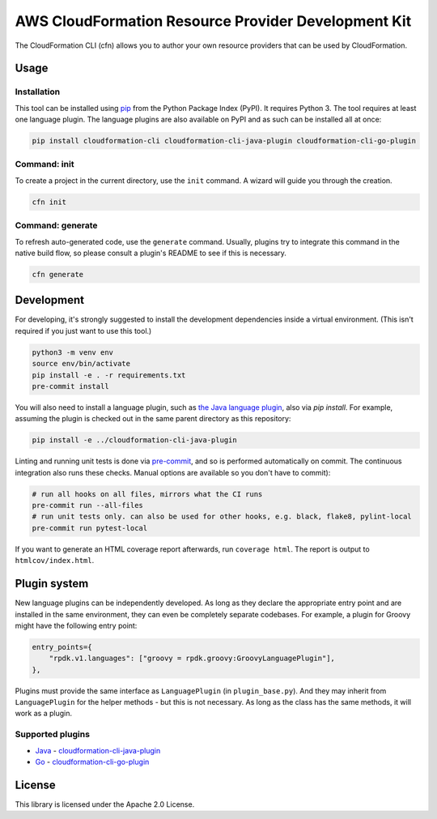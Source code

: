 AWS CloudFormation Resource Provider Development Kit
====================================================

The CloudFormation CLI (cfn) allows you to author your own resource providers that can be used by CloudFormation.

Usage
-----

Installation
^^^^^^^^^^^^

This tool can be installed using `pip <https://pypi.org/project/pip/>`_ from
the Python Package Index (PyPI). It requires Python 3. The tool requires at least one language plugin. The language plugins are also available on PyPI and as such can be installed all at once:

.. code-block:: bash

    pip install cloudformation-cli cloudformation-cli-java-plugin cloudformation-cli-go-plugin



Command: init
^^^^^^^^^^^^^

To create a project in the current directory, use the ``init`` command. A wizard will guide you through the creation.

.. code-block:: bash

    cfn init

Command: generate
^^^^^^^^^^^^^^^^^

To refresh auto-generated code, use the ``generate`` command. Usually, plugins try to integrate this command in the native build flow, so please consult a plugin's README to see if this is necessary.

.. code-block:: bash

    cfn generate

Development
-----------

For developing, it's strongly suggested to install the development dependencies
inside a virtual environment. (This isn't required if you just want to use this
tool.)

.. code-block:: bash

    python3 -m venv env
    source env/bin/activate
    pip install -e . -r requirements.txt
    pre-commit install

You will also need to install a language plugin, such as `the Java language plugin <https://github.com/aws-cloudformation/aws-cloudformation-rpdk-java-plugin>`_, also via `pip install`. For example, assuming the plugin is checked out in the same parent directory as this repository:

.. code-block:: bash

    pip install -e ../cloudformation-cli-java-plugin

Linting and running unit tests is done via `pre-commit <https://pre-commit.com/>`_, and so is performed automatically on commit. The continuous integration also runs these checks. Manual options are available so you don't have to commit):

.. code-block:: bash

    # run all hooks on all files, mirrors what the CI runs
    pre-commit run --all-files
    # run unit tests only. can also be used for other hooks, e.g. black, flake8, pylint-local
    pre-commit run pytest-local


If you want to generate an HTML coverage report afterwards, run
``coverage html``. The report is output to ``htmlcov/index.html``.

Plugin system
-------------

New language plugins can be independently developed. As long as they declare
the appropriate entry point and are installed in the same environment, they can
even be completely separate codebases. For example, a plugin for Groovy might
have the following entry point:

.. code-block:: python

    entry_points={
        "rpdk.v1.languages": ["groovy = rpdk.groovy:GroovyLanguagePlugin"],
    },

Plugins must provide the same interface as ``LanguagePlugin`` (in
``plugin_base.py``). And they may inherit from ``LanguagePlugin`` for the helper
methods - but this is not necessary. As long as the class has the same methods,
it will work as a plugin.

Supported plugins
^^^^^^^^^^^^^^^^^
* `Java <https://github.com/aws-cloudformation/aws-cloudformation-rpdk-java-plugin/>`_ - `cloudformation-cli-java-plugin <https://pypi.org/project/cloudformation-cli-java-plugin/>`_
* `Go <https://github.com/aws-cloudformation/aws-cloudformation-rpdk-go-plugin/>`_ - `cloudformation-cli-go-plugin <https://pypi.org/project/cloudformation-cli-go-plugin/>`_



License
-------

This library is licensed under the Apache 2.0 License.
